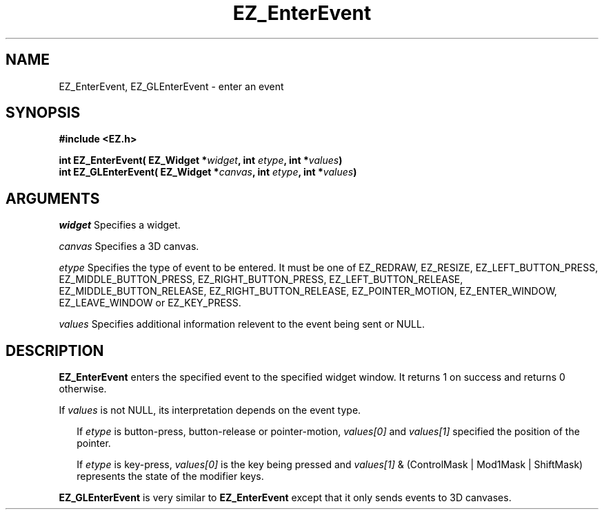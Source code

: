 '\"
'\" Copyright (c) 1997 Maorong Zou
'\" 
.TH EZ_EnterEvent 3 "" EZWGL "EZWGL Functions"
.BS
.SH NAME
EZ_EnterEvent, EZ_GLEnterEvent \- enter an event

.SH SYNOPSIS
.nf
.B #include <EZ.h>
.sp
.BI "int EZ_EnterEvent( EZ_Widget *" widget ", int "etype ", int *" values )
.BI "int EZ_GLEnterEvent( EZ_Widget *" canvas ", int "etype ", int *" values )

.SH ARGUMENTS
\fIwidget\fR  Specifies a widget.
.sp
\fIcanvas\fR  Specifies a 3D canvas.
.sp
\fIetype\fR Specifies the type of event to be entered. It must be one of
EZ_REDRAW, EZ_RESIZE, EZ_LEFT_BUTTON_PRESS, EZ_MIDDLE_BUTTON_PRESS, 
EZ_RIGHT_BUTTON_PRESS, EZ_LEFT_BUTTON_RELEASE, EZ_MIDDLE_BUTTON_RELEASE, 
EZ_RIGHT_BUTTON_RELEASE, EZ_POINTER_MOTION, EZ_ENTER_WINDOW, EZ_LEAVE_WINDOW
or EZ_KEY_PRESS.
.sp
\fIvalues\fR Specifies additional information relevent to the event
being sent or NULL.

.SH DESCRIPTION
\fBEZ_EnterEvent\fR enters the specified event to the specified widget
window. It returns 1 on success and returns 0 otherwise.
.PP
If \fIvalues\fR is not NULL, its interpretation depends on the event type.
.sp
.in +2
If \fIetype\fR is button-press, button-release or pointer-motion, 
\fIvalues[0]\fR and \fIvalues[1]\fR specified the position of the
pointer.
.sp
If \fIetype\fR is key-press, \fIvalues[0]\fR is the key being pressed
and \fIvalues[1]\fR & (ControlMask | Mod1Mask | ShiftMask) represents
the state of the modifier keys.
.in -2
.PP
\fBEZ_GLEnterEvent\fR is very similar to \fBEZ_EnterEvent\fR except
that it only sends events to 3D canvases.
